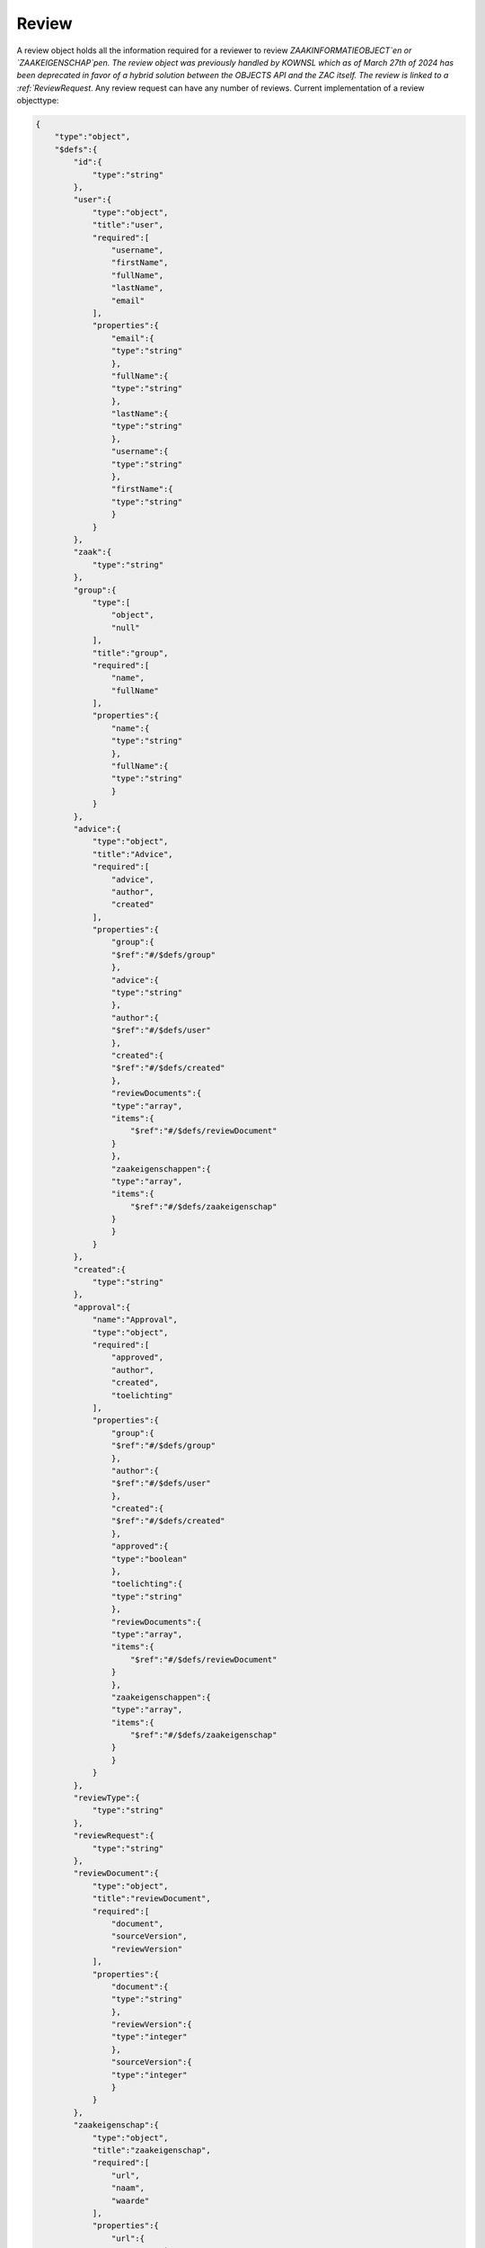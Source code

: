 .. _Review:

Review
======

A review object holds all the information required for a reviewer to review `ZAAKINFORMATIEOBJECT`en or `ZAAKEIGENSCHAP`pen.
The review object was previously handled by KOWNSL which as of March 27th of 2024 has been deprecated in favor of a hybrid
solution between the OBJECTS API and the ZAC itself.
The review is linked to a :ref:`ReviewRequest`.
Any review request can have any number of reviews. Current implementation of a review objecttype:

.. code-block:: json

    {
        "type":"object",
        "$defs":{
            "id":{
                "type":"string"
            },
            "user":{
                "type":"object",
                "title":"user",
                "required":[
                    "username",
                    "firstName",
                    "fullName",
                    "lastName",
                    "email"
                ],
                "properties":{
                    "email":{
                    "type":"string"
                    },
                    "fullName":{
                    "type":"string"
                    },
                    "lastName":{
                    "type":"string"
                    },
                    "username":{
                    "type":"string"
                    },
                    "firstName":{
                    "type":"string"
                    }
                }
            },
            "zaak":{
                "type":"string"
            },
            "group":{
                "type":[
                    "object",
                    "null"
                ],
                "title":"group",
                "required":[
                    "name",
                    "fullName"
                ],
                "properties":{
                    "name":{
                    "type":"string"
                    },
                    "fullName":{
                    "type":"string"
                    }
                }
            },
            "advice":{
                "type":"object",
                "title":"Advice",
                "required":[
                    "advice",
                    "author",
                    "created"
                ],
                "properties":{
                    "group":{
                    "$ref":"#/$defs/group"
                    },
                    "advice":{
                    "type":"string"
                    },
                    "author":{
                    "$ref":"#/$defs/user"
                    },
                    "created":{
                    "$ref":"#/$defs/created"
                    },
                    "reviewDocuments":{
                    "type":"array",
                    "items":{
                        "$ref":"#/$defs/reviewDocument"
                    }
                    },
                    "zaakeigenschappen":{
                    "type":"array",
                    "items":{
                        "$ref":"#/$defs/zaakeigenschap"
                    }
                    }
                }
            },
            "created":{
                "type":"string"
            },
            "approval":{
                "name":"Approval",
                "type":"object",
                "required":[
                    "approved",
                    "author",
                    "created",
                    "toelichting"
                ],
                "properties":{
                    "group":{
                    "$ref":"#/$defs/group"
                    },
                    "author":{
                    "$ref":"#/$defs/user"
                    },
                    "created":{
                    "$ref":"#/$defs/created"
                    },
                    "approved":{
                    "type":"boolean"
                    },
                    "toelichting":{
                    "type":"string"
                    },
                    "reviewDocuments":{
                    "type":"array",
                    "items":{
                        "$ref":"#/$defs/reviewDocument"
                    }
                    },
                    "zaakeigenschappen":{
                    "type":"array",
                    "items":{
                        "$ref":"#/$defs/zaakeigenschap"
                    }
                    }
                }
            },
            "reviewType":{
                "type":"string"
            },
            "reviewRequest":{
                "type":"string"
            },
            "reviewDocument":{
                "type":"object",
                "title":"reviewDocument",
                "required":[
                    "document",
                    "sourceVersion",
                    "reviewVersion"
                ],
                "properties":{
                    "document":{
                    "type":"string"
                    },
                    "reviewVersion":{
                    "type":"integer"
                    },
                    "sourceVersion":{
                    "type":"integer"
                    }
                }
            },
            "zaakeigenschap":{
                "type":"object",
                "title":"zaakeigenschap",
                "required":[
                    "url",
                    "naam",
                    "waarde"
                ],
                "properties":{
                    "url":{
                    "type":"string"
                    },
                    "naam":{
                    "type":"string"
                    },
                    "waarde":{
                    "type":"string"
                    }
                }
            }
        },
        "title":"Reviews",
        "required":[
            "id",
            "requester",
            "reviewRequest",
            "reviewType",
            "reviews",
            "zaak"
        ],
        "properties":{
            "id":{
                "$ref":"#/$defs/id"
            },
            "zaak":{
                "$ref":"#/$defs/zaak"
            },
            "reviews":{
                "type":"array",
                "items":{
                    "oneOf":[
                    {
                        "$ref":"#/$defs/advice"
                    },
                    {
                        "$ref":"#/$defs/approval"
                    }
                    ]
                }
            },
            "requester":{
                "$ref":"#/$defs/user"
            },
            "reviewType":{
                "$ref":"#/$defs/reviewType"
            },
            "reviewRequest":{
                "$ref":"#/$defs/reviewRequest"
            }
        }
    }